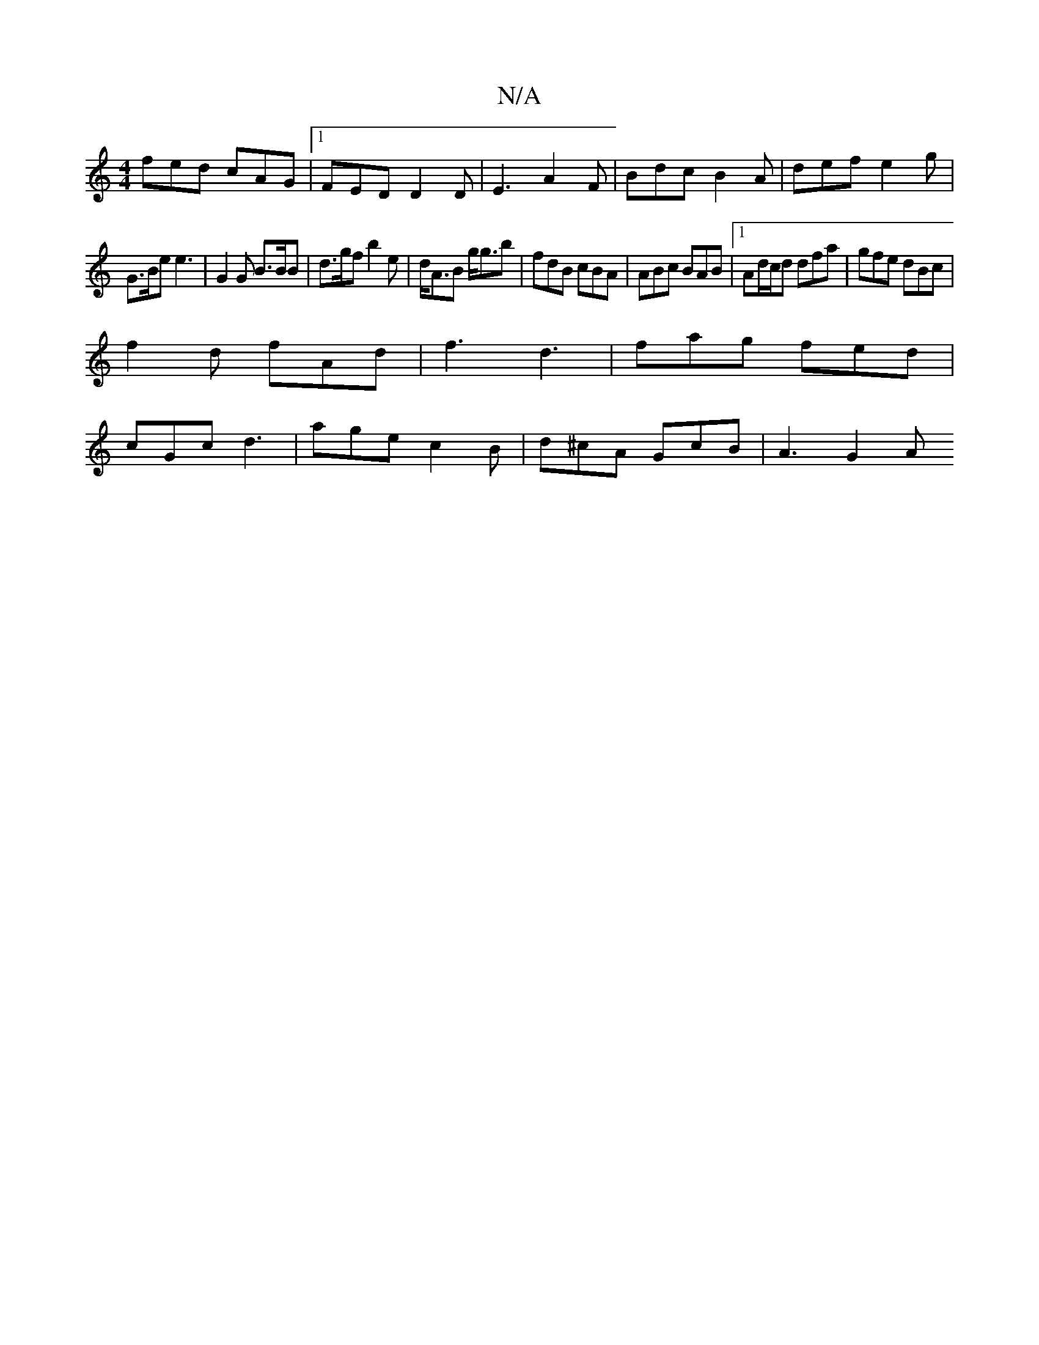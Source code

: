 X:1
T:N/A
M:4/4
R:N/A
K:Cmajor
fed cAG |1 FED D2D | E3 A2F | Bdc B2A | def e2 g |
G>Be e3 | G2G B>BB | d>gf b2e |d<AB g<gb | fdB cBA | ABc BAB |1 Ad/c/d dfa|gfe dBc |
f2d fAd | f3 d3 | fag fed |
cGc d3 | age c2B | d^cA GcB | A3 G2A